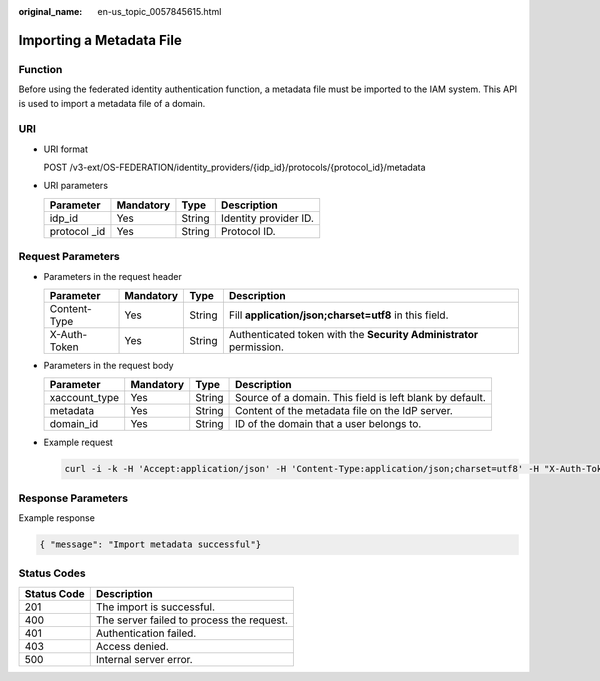 :original_name: en-us_topic_0057845615.html

.. _en-us_topic_0057845615:

Importing a Metadata File
=========================

Function
--------

Before using the federated identity authentication function, a metadata file must be imported to the IAM system. This API is used to import a metadata file of a domain.

URI
---

-  URI format

   POST /v3-ext/OS-FEDERATION/identity_providers/{idp_id}/protocols/{protocol_id}/metadata

-  URI parameters

   ============= ========= ====== =====================
   Parameter     Mandatory Type   Description
   ============= ========= ====== =====================
   idp_id        Yes       String Identity provider ID.
   protocol \_id Yes       String Protocol ID.
   ============= ========= ====== =====================

Request Parameters
------------------

-  Parameters in the request header

   +--------------+-----------+--------+---------------------------------------------------------------------+
   | Parameter    | Mandatory | Type   | Description                                                         |
   +==============+===========+========+=====================================================================+
   | Content-Type | Yes       | String | Fill **application/json;charset=utf8** in this field.               |
   +--------------+-----------+--------+---------------------------------------------------------------------+
   | X-Auth-Token | Yes       | String | Authenticated token with the **Security Administrator** permission. |
   +--------------+-----------+--------+---------------------------------------------------------------------+

-  Parameters in the request body

   +---------------+-----------+--------+----------------------------------------------------------+
   | Parameter     | Mandatory | Type   | Description                                              |
   +===============+===========+========+==========================================================+
   | xaccount_type | Yes       | String | Source of a domain. This field is left blank by default. |
   +---------------+-----------+--------+----------------------------------------------------------+
   | metadata      | Yes       | String | Content of the metadata file on the IdP server.          |
   +---------------+-----------+--------+----------------------------------------------------------+
   | domain_id     | Yes       | String | ID of the domain that a user belongs to.                 |
   +---------------+-----------+--------+----------------------------------------------------------+

-  Example request

   .. code-block::

      curl -i -k -H 'Accept:application/json' -H 'Content-Type:application/json;charset=utf8' -H "X-Auth-Token:$token" -X POST -d '{"xaccount_type":"","domain_id":"ed7a77d365304f458f7d0a7909c6d889","metadata":"$metadataContent"}' https://sample.domain.com/v3-ext/OS-FEDERATION/identity_providers/ACME/protocols/saml/metadata

Response Parameters
-------------------

Example response

.. code-block::

   { "message": "Import metadata successful"}

Status Codes
------------

=========== =========================================
Status Code Description
=========== =========================================
201         The import is successful.
400         The server failed to process the request.
401         Authentication failed.
403         Access denied.
500         Internal server error.
=========== =========================================
